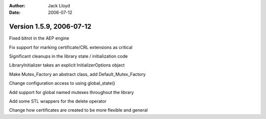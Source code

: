 
:Author: Jack Lloyd
:Date: 2006-07-12

Version 1.5.9, 2006-07-12
----------------------------------------

Fixed bitrot in the AEP engine

Fix support for marking certificate/CRL extensions as critical

Significant cleanups in the library state / initialization code

LibraryInitializer takes an explicit InitializerOptions object

Make Mutex_Factory an abstract class, add Default_Mutex_Factory

Change configuration access to using global_state()

Add support for global named mutexes throughout the library

Add some STL wrappers for the delete operator

Change how certificates are created to be more flexible and general

